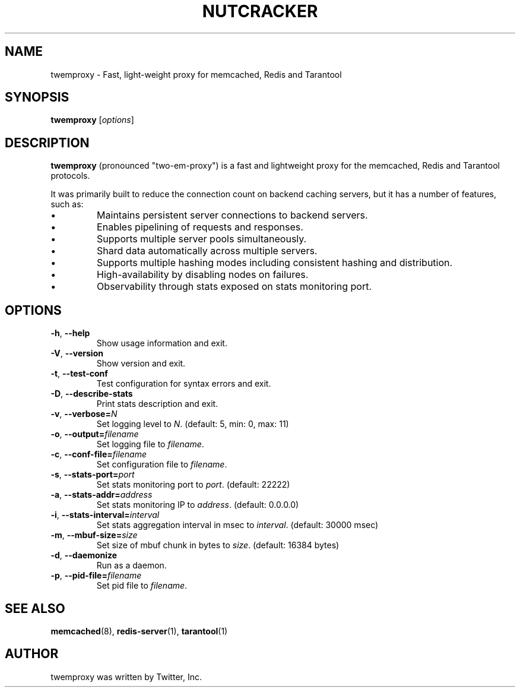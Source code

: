 .TH NUTCRACKER 8 "June 13, 2013"
.SH NAME
twemproxy \- Fast, light-weight proxy for memcached, Redis and Tarantool
.SH SYNOPSIS
.B twemproxy
.RI [ options ]
.SH DESCRIPTION
\fBtwemproxy\fP (pronounced "two-em-proxy") is
a fast and lightweight proxy for the memcached, Redis and Tarantool protocols.
.PP
It was primarily built to reduce the connection count on backend caching
servers, but it has a number of features, such as:
.IP \[bu]
Maintains persistent server connections to backend servers.
.IP \[bu]
Enables pipelining of requests and responses.
.IP \[bu]
Supports multiple server pools simultaneously.
.IP \[bu]
Shard data automatically across multiple servers.
.IP \[bu]
Supports multiple hashing modes including consistent hashing and
distribution.
.IP \[bu]
High-availability by disabling nodes on failures.
.IP \[bu]
Observability through stats exposed on stats monitoring port.
.SH OPTIONS
.TP
.BR \-h ", " \-\-help
Show usage information and exit.
.TP
.BR \-V ", " \-\-version
Show version and exit.
.TP
.BR \-t ", " \-\-test-conf
Test configuration for syntax errors and exit.
.TP
.BR \-D ", " \-\-describe-stats
Print stats description and exit.
.TP
.BR \-v ", " \-\-verbose=\fIN\fP
Set logging level to \fIN\fP. (default: 5, min: 0, max: 11)
.TP
.BR \-o ", " \-\-output=\fIfilename\fP
Set logging file to \fIfilename\fP.
.TP
.BR \-c ", " \-\-conf-file=\fIfilename\fP
Set configuration file to \fIfilename\fP.
.TP
.BR \-s ", " \-\-stats-port=\fIport\fP
Set stats monitoring port to \fIport\fP.
(default: 22222)
.TP
.BR \-a ", " \-\-stats-addr=\fIaddress\fP
Set stats monitoring IP to \fIaddress\fP.
(default: 0.0.0.0)
.TP
.BR \-i ", " \-\-stats-interval=\fIinterval\fP
Set stats aggregation interval in msec to \fIinterval\fP.
(default: 30000 msec)
.TP
.BR \-m ", " \-\-mbuf-size=\fIsize\fP
Set size of mbuf chunk in bytes to \fIsize\fP. (default: 16384 bytes)
.TP
.BR \-d ", " \-\-daemonize
Run as a daemon.
.TP
.BR \-p ", " \-\-pid-file=\fIfilename\fP
Set pid file to \fIfilename\fP.
.SH SEE ALSO
.BR memcached (8),
.BR redis-server (1),
.BR tarantool (1)
.br
.SH AUTHOR
twemproxy was written by Twitter, Inc.
